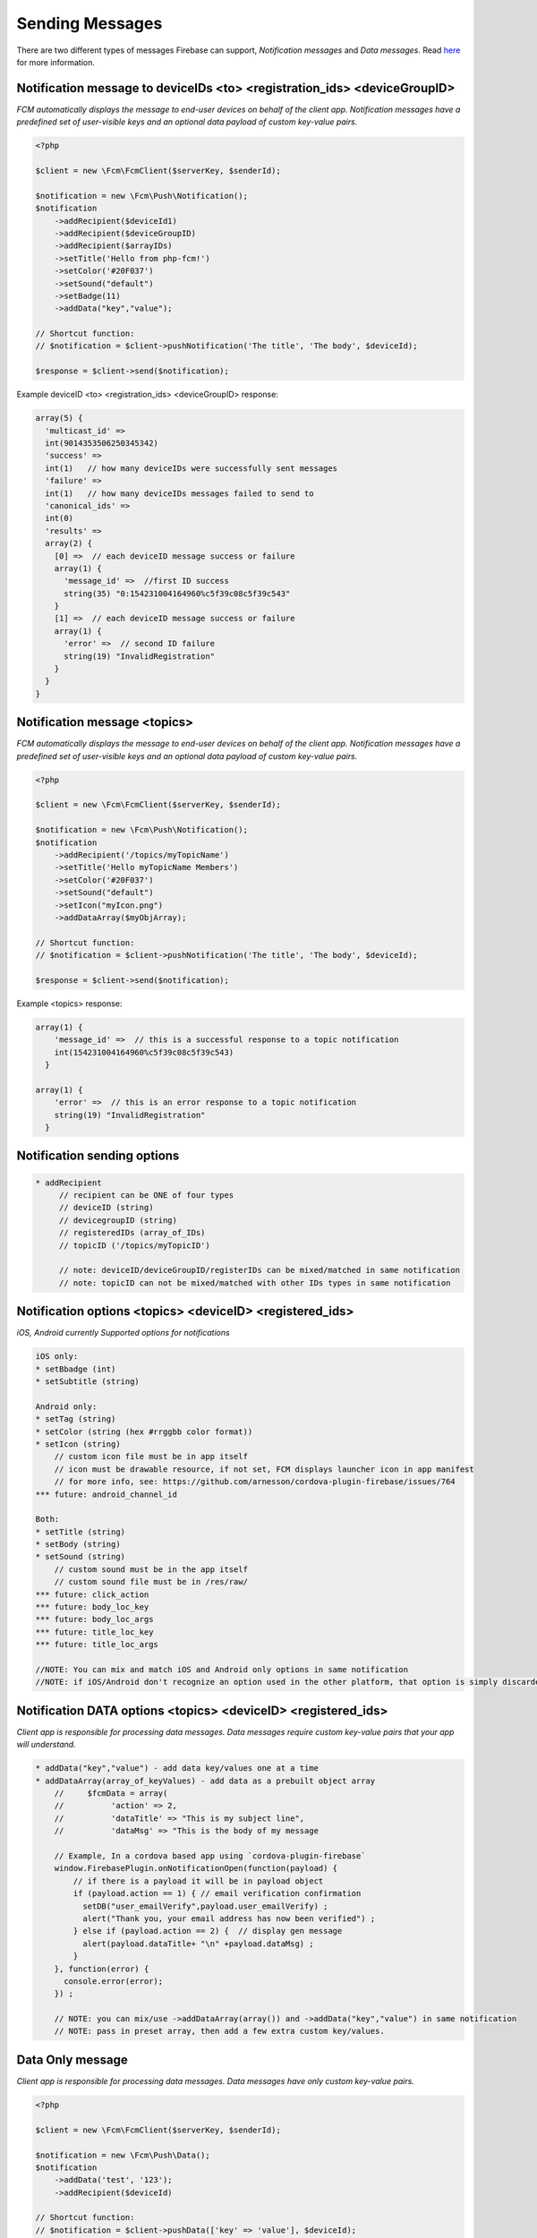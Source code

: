 ================
Sending Messages
================

There are two different types of messages Firebase can support, `Notification messages` and `Data messages`.
Read `here <https://firebase.google.com/docs/cloud-messaging/concept-options>`_ for more information.

Notification message to deviceIDs <to> <registration_ids> <deviceGroupID>
====================

`FCM automatically displays the message to end-user devices on behalf of the client app. Notification messages have a predefined set of user-visible keys and an optional data payload of custom key-value pairs.`

.. code-block:: php

    <?php

    $client = new \Fcm\FcmClient($serverKey, $senderId);

    $notification = new \Fcm\Push\Notification();
    $notification
        ->addRecipient($deviceId1)
        ->addRecipient($deviceGroupID)
        ->addRecipient($arrayIDs)
        ->setTitle('Hello from php-fcm!')
        ->setColor('#20F037')
        ->setSound("default")
        ->setBadge(11)
        ->addData("key","value");

    // Shortcut function:
    // $notification = $client->pushNotification('The title', 'The body', $deviceId);

    $response = $client->send($notification);

Example deviceID <to> <registration_ids> <deviceGroupID> response:

.. code-block:: text

    array(5) {
      'multicast_id' =>
      int(9014353506250345342)
      'success' =>  
      int(1)   // how many deviceIDs were successfully sent messages
      'failure' =>
      int(1)   // how many deviceIDs messages failed to send to
      'canonical_ids' =>
      int(0)
      'results' =>
      array(2) {
        [0] =>  // each deviceID message success or failure
        array(1) {
          'message_id' =>  //first ID success
          string(35) "0:154231004164960%c5f39c08c5f39c543"
        }
        [1] =>  // each deviceID message success or failure
        array(1) {
          'error' =>  // second ID failure
          string(19) "InvalidRegistration"
        }
      }
    }

Notification message <topics>
====================

`FCM automatically displays the message to end-user devices on behalf of the client app. Notification messages have a predefined set of user-visible keys and an optional data payload of custom key-value pairs.`

.. code-block:: php

    <?php

    $client = new \Fcm\FcmClient($serverKey, $senderId);

    $notification = new \Fcm\Push\Notification();
    $notification
        ->addRecipient('/topics/myTopicName')
        ->setTitle('Hello myTopicName Members')
        ->setColor('#20F037')
        ->setSound("default")
        ->setIcon("myIcon.png")
        ->addDataArray($myObjArray);

    // Shortcut function:
    // $notification = $client->pushNotification('The title', 'The body', $deviceId);

    $response = $client->send($notification);

Example <topics> response:

.. code-block:: text

    array(1) {
        'message_id' =>  // this is a successful response to a topic notification
        int(154231004164960%c5f39c08c5f39c543)
      }
  
    array(1) {
        'error' =>  // this is an error response to a topic notification
        string(19) "InvalidRegistration"
      }


Notification sending options
====================

.. code-block:: text

     * addRecipient 
          // recipient can be ONE of four types
          // deviceID (string)
          // devicegroupID (string)
          // registeredIDs (array_of_IDs)
          // topicID ('/topics/myTopicID')
          
          // note: deviceID/deviceGroupID/registerIDs can be mixed/matched in same notification
          // note: topicID can not be mixed/matched with other IDs types in same notification

Notification options <topics> <deviceID> <registered_ids>
====================
`iOS, Android currently Supported options for notifications`

.. code-block:: text

     iOS only:
     * setBbadge (int)
     * setSubtitle (string)

     Android only:
     * setTag (string)
     * setColor (string (hex #rrggbb color format))
     * setIcon (string)
         // custom icon file must be in app itself
         // icon must be drawable resource, if not set, FCM displays launcher icon in app manifest
         // for more info, see: https://github.com/arnesson/cordova-plugin-firebase/issues/764
     *** future: android_channel_id

     Both:
     * setTitle (string)
     * setBody (string)
     * setSound (string)
         // custom sound must be in the app itself
         // custom sound file must be in /res/raw/
     *** future: click_action
     *** future: body_loc_key
     *** future: body_loc_args
     *** future: title_loc_key
     *** future: title_loc_args
     
     //NOTE: You can mix and match iOS and Android only options in same notification
     //NOTE: if iOS/Android don't recognize an option used in the other platform, that option is simply discarded/ignored.
     
Notification DATA options <topics> <deviceID> <registered_ids>
====================
`Client app is responsible for processing data messages. Data messages require custom key-value pairs that your app will understand.`

.. code-block:: text

    * addData("key","value") - add data key/values one at a time
    * addDataArray(array_of_keyValues) - add data as a prebuilt object array
        //     $fcmData = array(
        //          'action' => 2,
        //          'dataTitle' => "This is my subject line",
        //          'dataMsg' => "This is the body of my message
        
        // Example, In a cordova based app using `cordova-plugin-firebase`
        window.FirebasePlugin.onNotificationOpen(function(payload) {
            // if there is a payload it will be in payload object
            if (payload.action == 1) { // email verification confirmation
              setDB("user_emailVerify",payload.user_emailVerify) ;
              alert("Thank you, your email address has now been verified") ;
            } else if (payload.action == 2) {  // display gen message
              alert(payload.dataTitle+ "\n" +payload.dataMsg) ;
            }
        }, function(error) {
          console.error(error);
        }) ;
        
        // NOTE: you can mix/use ->addDataArray(array()) and ->addData("key","value") in same notification
        // NOTE: pass in preset array, then add a few extra custom key/values.


Data Only message
============

`Client app is responsible for processing data messages. Data messages have only custom key-value pairs.`

.. code-block:: php

    <?php

    $client = new \Fcm\FcmClient($serverKey, $senderId);

    $notification = new \Fcm\Push\Data();
    $notification
        ->addData('test', '123');
        ->addRecipient($deviceId)

    // Shortcut function:
    // $notification = $client->pushData(['key' => 'value'], $deviceId);

    $response = $client->send($notification);

Example response:

.. code-block:: text

    array(5) {
      'multicast_id' =>
      int(76762359248473280622)
      'success' =>
      int(1)
      'failure' =>
      int(0)
      'canonical_ids' =>
      int(0)
      'results' =>
      array(1) {
        [0] =>
        array(1) {
          'message_id' =>
          string(35) "0:1524927061384248%c5f39c08f9fd7ecd"
        }
      }
    }

